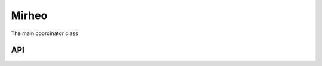 .. _dev-mirheo:

Mirheo
======

The main coordinator class

API
---

.. doxygenclass:: mirheo::Mirheo
   :project: mirheo
   :members:

